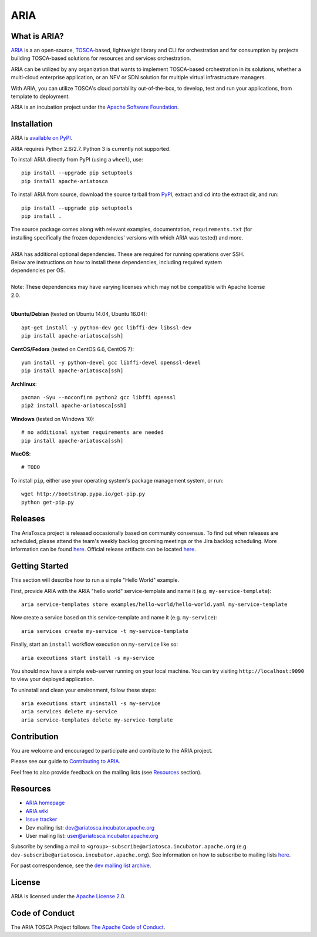 ARIA
====

|Build Status| |Appveyor Build Status| |License| |PyPI release| |Python Versions| |Wheel|
|Contributors| |Open Pull Requests| |Closed Pull Requests|


What is ARIA?
-------------

`ARIA <http://ariatosca.incubator.apache.org/>`__ is a an open-source,
`TOSCA <https://www.oasis-open.org/committees/tosca/>`__-based, lightweight library and CLI for
orchestration and for consumption by projects building TOSCA-based solutions for resources and
services orchestration.

ARIA can be utilized by any organization that wants to implement TOSCA-based orchestration in its
solutions, whether a multi-cloud enterprise application, or an NFV or SDN solution for multiple
virtual infrastructure managers.

With ARIA, you can utilize TOSCA's cloud portability out-of-the-box, to develop, test and run your
applications, from template to deployment.

ARIA is an incubation project under the `Apache Software Foundation <https://www.apache.org/>`__.


Installation
------------

ARIA is `available on PyPI <https://pypi.python.org/pypi/apache-ariatosca>`__.

ARIA requires Python 2.6/2.7. Python 3 is currently not supported.

To install ARIA directly from PyPI (using a ``wheel``), use::

    pip install --upgrade pip setuptools
    pip install apache-ariatosca

To install ARIA from source, download the source tarball from
`PyPI <https://pypi.python.org/pypi/apache-ariatosca>`__, extract and ``cd`` into the extract dir,
and run::

    pip install --upgrade pip setuptools
    pip install .

| The source package comes along with relevant examples, documentation, ``requirements.txt`` (for
| installing specifically the frozen dependencies' versions with which ARIA was tested) and more.
|
| ARIA has additional optional dependencies. These are required for running operations over SSH.
| Below are instructions on how to install these dependencies, including required system
| dependencies per OS.
|
| Note: These dependencies may have varying licenses which may not be compatible with Apache license
| 2.0.
|

**Ubuntu/Debian** (tested on Ubuntu 14.04, Ubuntu 16.04)::

    apt-get install -y python-dev gcc libffi-dev libssl-dev
    pip install apache-ariatosca[ssh]

**CentOS/Fedora** (tested on CentOS 6.6, CentOS 7)::

    yum install -y python-devel gcc libffi-devel openssl-devel
    pip install apache-ariatosca[ssh]

**Archlinux**::

    pacman -Syu --noconfirm python2 gcc libffi openssl
    pip2 install apache-ariatosca[ssh]

**Windows** (tested on Windows 10)::

    # no additional system requirements are needed
    pip install apache-ariatosca[ssh]

**MacOS**::

    # TODO



To install ``pip``, either use your operating system's package management system, or run::

    wget http://bootstrap.pypa.io/get-pip.py
    python get-pip.py

Releases
--------

The AriaTosca project is released occasionally based on community consensus.  To find out 
when releases are scheduled, please attend the team's weekly backlog grooming meetings
or the Jira backlog scheduling. More information can be found `here 
<https://ariatosca.incubator.apache.org/community/>`__.  Official release artifacts
can be located `here <https://dist.apache.org/repos/dist/dev/incubator/ariatosca/>`__.


Getting Started
---------------

This section will describe how to run a simple "Hello World" example.

First, provide ARIA with the ARIA "hello world" service-template and name it (e.g.
``my-service-template``)::

    aria service-templates store examples/hello-world/hello-world.yaml my-service-template

Now create a service based on this service-template and name it (e.g. ``my-service``)::

    aria services create my-service -t my-service-template

Finally, start an ``install`` workflow execution on ``my-service`` like so::

    aria executions start install -s my-service

You should now have a simple web-server running on your local machine. You can try visiting
``http://localhost:9090`` to view your deployed application.

To uninstall and clean your environment, follow these steps::

    aria executions start uninstall -s my-service
    aria services delete my-service
    aria service-templates delete my-service-template


Contribution
------------

You are welcome and encouraged to participate and contribute to the ARIA project.

Please see our guide to
`Contributing to ARIA
<https://cwiki.apache.org/confluence/display/ARIATOSCA/Contributing+to+ARIA>`__.

Feel free to also provide feedback on the mailing lists (see `Resources <#user-content-resources>`__
section).


Resources
---------

- `ARIA homepage <http://ariatosca.incubator.apache.org/>`__
- `ARIA wiki <https://cwiki.apache.org/confluence/display/AriaTosca>`__
-  `Issue tracker <https://issues.apache.org/jira/browse/ARIA>`__

- Dev mailing list: dev@ariatosca.incubator.apache.org
- User mailing list: user@ariatosca.incubator.apache.org

Subscribe by sending a mail to ``<group>-subscribe@ariatosca.incubator.apache.org`` (e.g.
``dev-subscribe@ariatosca.incubator.apache.org``). See information on how to subscribe to mailing
lists `here <https://www.apache.org/foundation/mailinglists.html>`__.

For past correspondence, see the
`dev mailing list archive <https://lists.apache.org/list.html?dev@ariatosca.apache.org>`__.


License
-------

ARIA is licensed under the
`Apache License 2.0 <https://github.com/apache/incubator-ariatosca/blob/master/LICENSE>`__.

.. |Build Status| image:: https://img.shields.io/travis/apache/incubator-ariatosca/master.svg
   :target: https://travis-ci.org/apache/incubator-ariatosca
.. |Appveyor Build Status| image:: https://img.shields.io/appveyor/ci/ApacheSoftwareFoundation/incubator-ariatosca/master.svg
   :target: https://ci.appveyor.com/project/ApacheSoftwareFoundation/incubator-ariatosca/history
.. |License| image:: https://img.shields.io/github/license/apache/incubator-ariatosca.svg
   :target: http://www.apache.org/licenses/LICENSE-2.0
.. |PyPI release| image:: https://img.shields.io/pypi/v/apache-ariatosca.svg
   :target: https://pypi.python.org/pypi/apache-ariatosca
.. |Python Versions| image:: https://img.shields.io/pypi/pyversions/apache-ariatosca.svg
.. |Wheel| image:: https://img.shields.io/pypi/wheel/apache-ariatosca.svg
.. |Contributors| image:: https://img.shields.io/github/contributors/apache/incubator-ariatosca.svg
.. |Open Pull Requests| image:: https://img.shields.io/github/issues-pr/apache/incubator-ariatosca.svg
   :target: https://github.com/apache/incubator-ariatosca/pulls
.. |Closed Pull Requests| image:: https://img.shields.io/github/issues-pr-closed-raw/apache/incubator-ariatosca.svg
   :target: https://github.com/apache/incubator-ariatosca/pulls?q=is%3Apr+is%3Aclosed

Code of Conduct
---------------

The ARIA TOSCA Project follows `The Apache Code of Conduct <https://www.apache.org/foundation/policies/conduct.html>`__.


